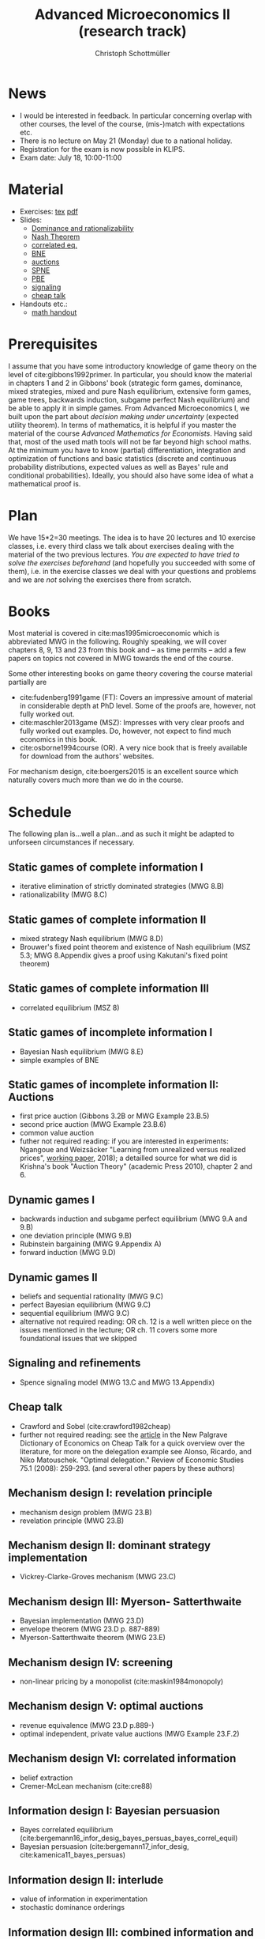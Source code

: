 #+TITLE: Advanced Microeconomics II (research track)
#+AUTHOR: Christoph Schottmüller
#+Options: toc:nil
#+Latex_Header: \usepackage{natbib}
* News
- I would be interested in feedback. In particular concerning overlap with other courses, the level of the course, (mis-)match with expectations etc.
- There is no lecture on May 21 (Monday) due to a national holiday.
- Registration for the exam is now possible in KLIPS.
- Exam date: July 18, 10:00-11:00 
* Material
- Exercises: [[./exercises.tex][tex]] [[https://github.com/schottmueller/advMicro/files/2007947/exercises.pdf][pdf]]
- Slides:
  - [[https://github.com/schottmueller/advMicro/files/1890670/dominRatio.pdf][Dominance and rationalizability]]
  - [[https://github.com/schottmueller/advMicro/files/1888753/NashEq.pdf][Nash Theorem]]
  - [[https://github.com/schottmueller/advMicro/files/1890677/corrEq.pdf][correlated eq.]]
  - [[https://github.com/schottmueller/advMicro/files/1927713/BNE.pdf][BNE]]
  - [[https://github.com/schottmueller/advMicro/files/1960716/auctions.pdf][auctions]]
  - [[https://github.com/schottmueller/advMicro/files/1966289/spne.pdf][SPNE]]
  - [[https://github.com/schottmueller/advMicro/files/1987255/pbe.pdf][PBE]]
  - [[https://github.com/schottmueller/advMicro/files/2000878/signal.pdf][signaling]]
  - [[https://github.com/schottmueller/advMicro/files/1994283/cheapTalk.pdf][cheap talk]]
- Handouts etc.:
  - [[https://github.com/schottmueller/advMicro/files/1954228/math.pdf][math handout]]
* Prerequisites
I assume that you have some introductory knowledge of game theory on the level of cite:gibbons1992primer. In particular, you should know the material in chapters 1 and 2 in Gibbons' book (strategic form games, dominance, mixed strategies, mixed and pure Nash equilibrium, extensive form games, game trees, backwards induction, subgame perfect Nash equilibrium) and be able to apply it in simple games. From Advanced Microeconomics I, we built upon the part about /decision making under uncertainty/ (expected utility theorem). In terms of mathematics, it is helpful if you master the material of the course /Advanced Mathematics for Economists/. Having said that, most of the used math tools will not be far beyond high school maths. At the minimum you have to know (partial) differentiation, integration and optimization of functions and basic statistics (discrete and continuous probability distributions, expected values as well as Bayes' rule and conditional probabilities). Ideally, you should also have some idea of what a mathematical proof is.

* Plan
We have 15*2=30 meetings. The idea is to have 20 lectures and 10 exercise classes, i.e. every third class we talk about exercises dealing with the material of the two previous lectures. /You are expected to have tried to solve the exercises beforehand/ (and hopefully you succeeded with some of them), i.e. in the exercise classes we deal with your questions and problems and we are /not/ solving the exercises there from scratch.

* Books

Most material is covered in cite:mas1995microeconomic which is abbreviated MWG in the following. Roughly speaking, we will cover chapters 8, 9, 13 and 23 from this book and -- as time permits -- add a few papers on topics not covered in MWG towards the end of the course.

Some other interesting books on game theory covering the course material partially are
- cite:fudenberg1991game (FT): Covers an impressive amount of material in considerable depth at PhD level. Some of the proofs are, however, not fully worked out.
- cite:maschler2013game (MSZ): Impresses with very clear proofs and fully worked out examples. Do, however, not expect to find much economics in this book.
- cite:osborne1994course (OR). A very nice book that is freely available for download from the authors' websites. 

For mechanism design, cite:boergers2015 is an excellent source which naturally covers much more than we do in the course.

* Schedule

The following plan is...well a plan...and as such it might be adapted to unforseen circumstances if necessary.

** Static games of complete information I
- iterative elimination of strictly dominated strategies (MWG 8.B)
- rationalizability (MWG 8.C)

** Static games of complete information II
- mixed strategy Nash equilibrium (MWG 8.D)
- Brouwer's fixed point theorem and existence of Nash equilibrium (MSZ 5.3; MWG 8.Appendix gives a proof using Kakutani's fixed point theorem)

** Static games of complete information III
- correlated equilibrium (MSZ 8)
** Static games of incomplete information I
- Bayesian Nash equilibrium (MWG 8.E)
- simple examples of BNE
# - purification 

** Static games of incomplete information II: Auctions
- first price auction (Gibbons 3.2B or MWG Example 23.B.5)
- second price auction (MWG Example 23.B.6)
- common value auction 
- futher not required reading: if you are interested in experiments: Ngangoue and Weizsäcker "Learning from unrealized versus realized prices", [[https://www.wiwi.hu-berlin.de/de/professuren/vwl/microeconomics/people/gweizsaecker/paper_gweizsaecker_learningprice.pdf][working paper]], 2018); a detailled source for what we did is Krishna's book "Auction Theory" (academic Press 2010), chapter 2 and 6.
# - double auction (Gibbons 3.2C or FT Example 6.4 p. 219)

# ** Common knowledge I
# - common knowledge
# - Rubinstein's email game

# ** Common knowledge II: Global games
# - stag hunt
# - global games

** Dynamic games I
- backwards induction and subgame perfect equilibrium (MWG 9.A and 9.B)
- one deviation principle (MWG 9.B)
- Rubinstein bargaining  (MWG 9.Appendix A)
- forward induction (MWG 9.D)

** Dynamic games II
- beliefs and sequential rationality (MWG 9.C)
- perfect Bayesian equilibrium (MWG 9.C)
- sequential equilibrium (MWG 9.C)
- alternative not required reading: OR ch. 12  is a well written piece on the issues mentioned in the lecture; OR ch. 11 covers some more foundational issues that we skipped

** Signaling and refinements
- Spence signaling model (MWG 13.C and MWG 13.Appendix)

# ** Adverse selection
# - Akerlof's lemons market (MWG 13.B)
# - Rothschild-Stiglitz insurance market (cite:rothschild1976equilibrium)

** Cheap talk
- Crawford and Sobel (cite:crawford1982cheap)
- further not required reading: see the [[https://doi.org/10.1057/978-1-349-95189-5_2525][article]] in the New Palgrave Dictionary of Economics on Cheap Talk for a quick overview over the literature, for more on the delegation example see Alonso, Ricardo, and Niko Matouschek. "Optimal delegation." Review of Economic Studies 75.1 (2008): 259-293. (and several other papers by these authors)
** Mechanism design I: revelation principle
- mechanism design problem (MWG 23.B)
- revelation principle (MWG 23.B)

** Mechanism design II: dominant strategy implementation
# - Gibbard Satterthwaite theorem (MWG 23.C)
- Vickrey-Clarke-Groves mechanism (MWG 23.C)

# ** Mechanism design III: AGV
# - Bayesian implementation (MWG 23.D)
# - expected externality mechanism (MWG 23.D up to p. 887)

** Mechanism design III: Myerson- Satterthwaite
- Bayesian implementation (MWG 23.D)
- envelope theorem (MWG 23.D p. 887-889)
- Myerson-Satterthwaite theorem (MWG 23.E)

** Mechanism design IV: screening
- non-linear pricing by a monopolist (cite:maskin1984monopoly)

** Mechanism design V: optimal auctions
- revenue equivalence (MWG 23.D p.889-)
- optimal independent, private value auctions (MWG Example 23.F.2)

** Mechanism design VI: correlated information
 - belief extraction
 - Cremer-McLean mechanism (cite:cre88)

** Information design I: Bayesian persuasion
- Bayes correlated equilibrium (cite:bergemann16_infor_desig_bayes_persuas_bayes_correl_equil)
- Bayesian persuasion (cite:bergemann17_infor_desig, cite:kamenica11_bayes_persuas)

** Information design II: interlude
 - value of information in experimentation
 - stochastic dominance orderings
 # - Blackwell's theorem (cite:blackwell53)

** Information design III: combined information and mechanism design
- recent paper, e.g. cite:roe17

bibliographystyle:chicago
bibliography:/home/christoph/stuff/bibliography/references.bib
